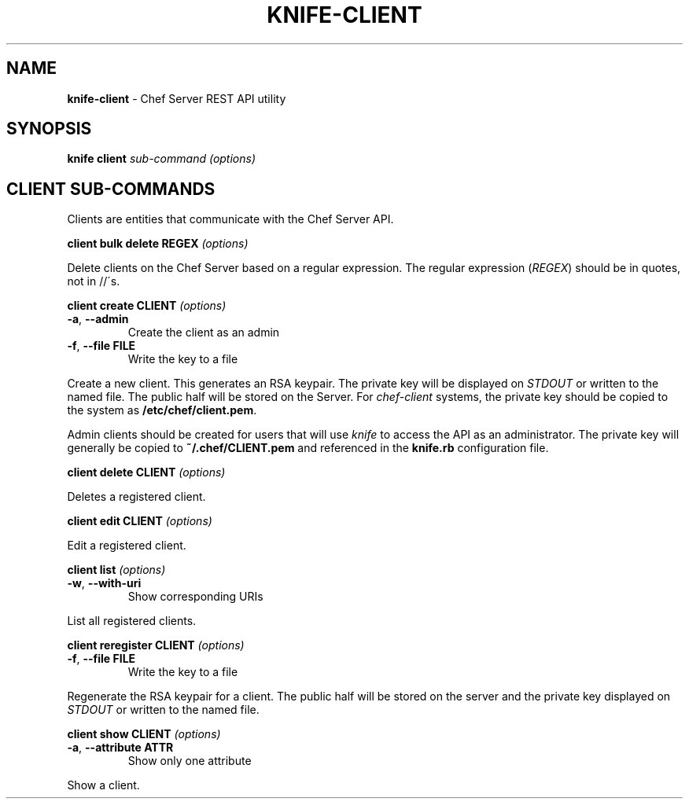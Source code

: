 .\" generated with Ronn/v0.7.3
.\" http://github.com/rtomayko/ronn/tree/0.7.3
.
.TH "KNIFE\-CLIENT" "8" "April 2011" "Chef 0.10.0.beta.7" "Chef Manual"
.
.SH "NAME"
\fBknife\-client\fR \- Chef Server REST API utility
.
.SH "SYNOPSIS"
\fBknife\fR \fBclient\fR \fIsub\-command\fR \fI(options)\fR
.
.SH "CLIENT SUB\-COMMANDS"
Clients are entities that communicate with the Chef Server API\.
.
.P
\fBclient bulk delete REGEX\fR \fI(options)\fR
.
.P
Delete clients on the Chef Server based on a regular expression\. The regular expression (\fIREGEX\fR) should be in quotes, not in //\'s\.
.
.P
\fBclient create CLIENT\fR \fI(options)\fR
.
.TP
\fB\-a\fR, \fB\-\-admin\fR
Create the client as an admin
.
.TP
\fB\-f\fR, \fB\-\-file FILE\fR
Write the key to a file
.
.P
Create a new client\. This generates an RSA keypair\. The private key will be displayed on \fISTDOUT\fR or written to the named file\. The public half will be stored on the Server\. For \fIchef\-client\fR systems, the private key should be copied to the system as \fB/etc/chef/client\.pem\fR\.
.
.P
Admin clients should be created for users that will use \fIknife\fR to access the API as an administrator\. The private key will generally be copied to \fB~/\.chef/CLIENT\.pem\fR and referenced in the \fBknife\.rb\fR configuration file\.
.
.P
\fBclient delete CLIENT\fR \fI(options)\fR
.
.P
Deletes a registered client\.
.
.P
\fBclient edit CLIENT\fR \fI(options)\fR
.
.P
Edit a registered client\.
.
.P
\fBclient list\fR \fI(options)\fR
.
.TP
\fB\-w\fR, \fB\-\-with\-uri\fR
Show corresponding URIs
.
.P
List all registered clients\.
.
.P
\fBclient reregister CLIENT\fR \fI(options)\fR
.
.TP
\fB\-f\fR, \fB\-\-file FILE\fR
Write the key to a file
.
.P
Regenerate the RSA keypair for a client\. The public half will be stored on the server and the private key displayed on \fISTDOUT\fR or written to the named file\.
.
.P
\fBclient show CLIENT\fR \fI(options)\fR
.
.TP
\fB\-a\fR, \fB\-\-attribute ATTR\fR
Show only one attribute
.
.P
Show a client\.
